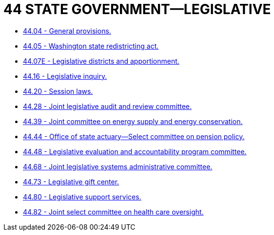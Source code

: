= 44 STATE GOVERNMENT—LEGISLATIVE

* link:44.04_general_provisions.adoc[44.04 - General provisions.]
* link:44.05_washington_state_redistricting_act.adoc[44.05 - Washington state redistricting act.]
* link:44.07E_legislative_districts_and_apportionment.adoc[44.07E - Legislative districts and apportionment.]
* link:44.16_legislative_inquiry.adoc[44.16 - Legislative inquiry.]
* link:44.20_session_laws.adoc[44.20 - Session laws.]
* link:44.28_joint_legislative_audit_and_review_committee.adoc[44.28 - Joint legislative audit and review committee.]
* link:44.39_joint_committee_on_energy_supply_and_energy_conservation.adoc[44.39 - Joint committee on energy supply and energy conservation.]
* link:44.44_office_of_state_actuary—select_committee_on_pension_policy.adoc[44.44 - Office of state actuary—Select committee on pension policy.]
* link:44.48_legislative_evaluation_and_accountability_program_committee.adoc[44.48 - Legislative evaluation and accountability program committee.]
* link:44.68_joint_legislative_systems_administrative_committee.adoc[44.68 - Joint legislative systems administrative committee.]
* link:44.73_legislative_gift_center.adoc[44.73 - Legislative gift center.]
* link:44.80_legislative_support_services.adoc[44.80 - Legislative support services.]
* link:44.82_joint_select_committee_on_health_care_oversight.adoc[44.82 - Joint select committee on health care oversight.]
